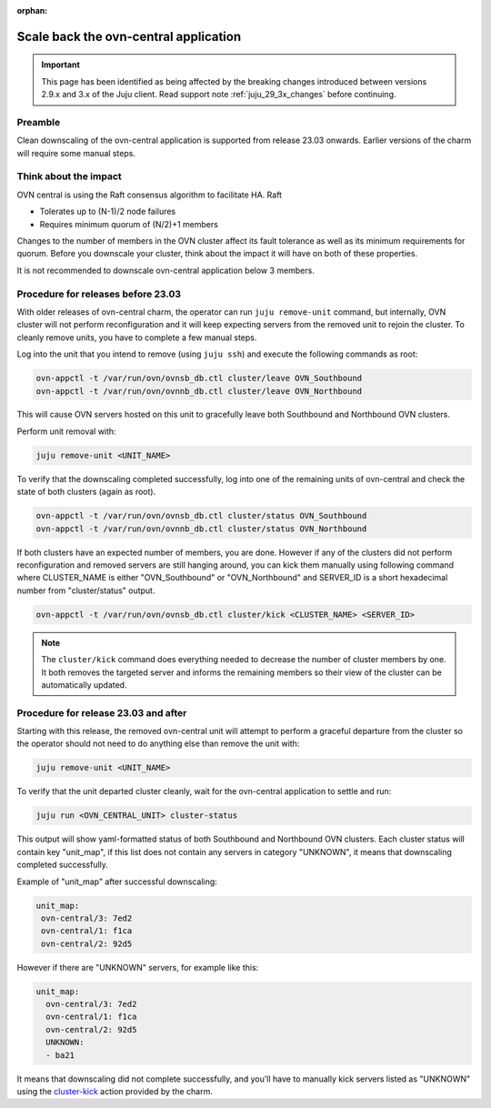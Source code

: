 :orphan:

=======================================
Scale back the ovn-central application
=======================================

.. important::

   This page has been identified as being affected by the breaking changes
   introduced between versions 2.9.x and 3.x of the Juju client. Read
   support note :ref:`juju_29_3x_changes` before continuing.

Preamble
--------

Clean downscaling of the ovn-central application is supported from release
23.03 onwards. Earlier versions of the charm will require some manual steps.

Think about the impact
----------------------

OVN central is using the Raft consensus algorithm to facilitate HA. Raft

* Tolerates up to (N-1)/2 node failures
* Requires minimum quorum of (N/2)+1 members

Changes to the number of members in the OVN cluster affect its fault tolerance
as well as its minimum requirements for quorum. Before you downscale your
cluster, think about the impact it will have on both of these properties.

It is not recommended to downscale ovn-central application below 3 members.


Procedure for releases before 23.03
-----------------------------------

With older releases of ovn-central charm, the operator can run
``juju remove-unit`` command, but internally, OVN cluster will not perform
reconfiguration and it will keep expecting servers from the removed unit to
rejoin the cluster. To cleanly remove units, you have to complete a few manual
steps.

Log into the unit that you intend to remove (using ``juju ssh``) and execute
the following commands as root:

.. code-block:: none

   ovn-appctl -t /var/run/ovn/ovnsb_db.ctl cluster/leave OVN_Southbound
   ovn-appctl -t /var/run/ovn/ovnnb_db.ctl cluster/leave OVN_Northbound

This will cause OVN servers hosted on this unit to gracefully leave both
Southbound and Northbound OVN clusters.

Perform unit removal with:

.. code-block:: none

   juju remove-unit <UNIT_NAME>

To verify that the downscaling completed successfully, log into one of the
remaining units of ovn-central and check the state of both clusters (again as
root).

.. code-block:: none

   ovn-appctl -t /var/run/ovn/ovnsb_db.ctl cluster/status OVN_Southbound
   ovn-appctl -t /var/run/ovn/ovnnb_db.ctl cluster/status OVN_Northbound

If both clusters have an expected number of members, you are done. However if
any of the clusters did not perform reconfiguration and removed servers are
still hanging around, you can kick them manually using following command where
CLUSTER_NAME is either "OVN_Southbound" or "OVN_Northbound" and SERVER_ID is
a short hexadecimal number from "cluster/status" output.

.. code-block:: none

   ovn-appctl -t /var/run/ovn/ovnsb_db.ctl cluster/kick <CLUSTER_NAME> <SERVER_ID>

.. note::

   The ``cluster/kick`` command does everything needed to decrease the number
   of cluster members by one. It both removes the targeted server and informs
   the remaining members so their view of the cluster can be automatically
   updated.

Procedure for release 23.03 and after
-------------------------------------

Starting with this release, the removed ovn-central unit will attempt to perform
a graceful departure from the cluster so the operator should not need to do
anything else than remove the unit with:

.. code-block:: none

   juju remove-unit <UNIT_NAME>

To verify that the unit departed cluster cleanly, wait for the ovn-central
application to settle and run:

.. code-block:: none

   juju run <OVN_CENTRAL_UNIT> cluster-status

This output will show yaml-formatted status of both Southbound and Northbound
OVN clusters. Each cluster status will contain key "unit_map", if this list
does not contain any servers in category "UNKNOWN", it means that downscaling
completed successfully.

Example of "unit_map" after successful downscaling:

.. code-block:: console

   unit_map:
    ovn-central/3: 7ed2
    ovn-central/1: f1ca
    ovn-central/2: 92d5


However if there are "UNKNOWN" servers, for example like this:

.. code-block:: console

      unit_map:
        ovn-central/3: 7ed2
        ovn-central/1: f1ca
        ovn-central/2: 92d5
        UNKNOWN:
        - ba21

It means that downscaling did not complete successfully, and you'll have to
manually kick servers listed as "UNKNOWN" using the `cluster-kick`_ action
provided by the charm.

.. LINKS
.. _cluster-kick: https://charmhub.io/ovn-central/actions?channel=latest/edge#cluster-kick
